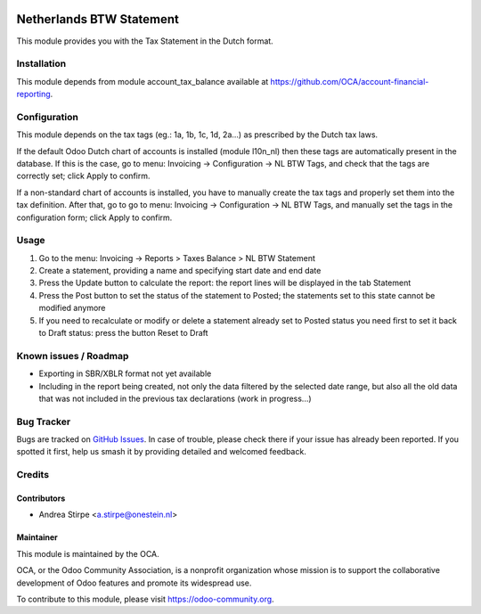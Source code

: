 .. image:: https://img.shields.io/badge/licence-AGPL--3-blue.svg
   :target: http://www.gnu.org/licenses/agpl-3.0-standalone.html
   :alt: License: AGPL-3

=========================
Netherlands BTW Statement
=========================

This module provides you with the Tax Statement in the Dutch format.

Installation
============

This module depends from module account_tax_balance available at https://github.com/OCA/account-financial-reporting.

Configuration
=============

This module depends on the tax tags (eg.: 1a, 1b, 1c, 1d, 2a...) as prescribed by the Dutch tax laws.

If the default Odoo Dutch chart of accounts is installed (module l10n_nl) then these tags are automatically present in the database.
If this is the case, go to menu: Invoicing -> Configuration -> NL BTW Tags, and check that the tags are correctly set; click Apply to confirm.

If a non-standard chart of accounts is installed, you have to manually create the tax tags and properly set them into the tax definition.
After that, go to go to menu: Invoicing -> Configuration -> NL BTW Tags, and manually set the tags in the configuration form; click Apply to confirm.

Usage
=====

#. Go to the menu: Invoicing -> Reports > Taxes Balance > NL BTW Statement
#. Create a statement, providing a name and specifying start date and end date
#. Press the Update button to calculate the report: the report lines will be displayed in the tab Statement
#. Press the Post button to set the status of the statement to Posted; the statements set to this state cannot be modified anymore
#. If you need to recalculate or modify or delete a statement already set to Posted status you need first to set it back to Draft status: press the button Reset to Draft

.. image:: https://odoo-community.org/website/image/ir.attachment/5784_f2813bd/datas
   :alt: Try me on Runbot
   :target: https://runbot.odoo-community.org/runbot/176/10.0


Known issues / Roadmap
======================

* Exporting in SBR/XBLR format not yet available
* Including in the report being created, not only the data filtered by the selected date range, but also all the old data that was not included in the previous tax declarations (work in progress...)

Bug Tracker
===========

Bugs are tracked on `GitHub Issues
<https://github.com/OCA/l10n-netherlands/issues>`_. In case of trouble, please
check there if your issue has already been reported. If you spotted it first,
help us smash it by providing detailed and welcomed feedback.

Credits
=======

Contributors
------------

* Andrea Stirpe <a.stirpe@onestein.nl>

Maintainer
----------

.. image:: https://odoo-community.org/logo.png
   :alt: Odoo Community Association
   :target: https://odoo-community.org

This module is maintained by the OCA.

OCA, or the Odoo Community Association, is a nonprofit organization whose
mission is to support the collaborative development of Odoo features and
promote its widespread use.

To contribute to this module, please visit https://odoo-community.org.
